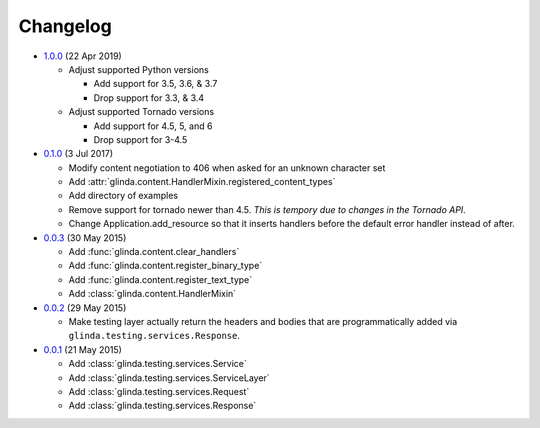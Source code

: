 Changelog
---------

* `1.0.0`_ (22 Apr 2019)

  - Adjust supported Python versions

    - Add support for 3.5, 3.6, & 3.7
    - Drop support for 3.3, & 3.4

  - Adjust supported Tornado versions

    - Add support for 4.5, 5, and 6
    - Drop support for 3-4.5

* `0.1.0`_ (3 Jul 2017)

  - Modify content negotiation to 406 when asked for an unknown character set
  - Add :attr:`glinda.content.HandlerMixin.registered_content_types`
  - Add directory of examples
  - Remove support for tornado newer than 4.5.  *This is tempory due to changes
    in the Tornado API*.
  - Change Application.add_resource so that it inserts handlers before the
    default error handler instead of after.

* `0.0.3`_ (30 May 2015)

  - Add :func:`glinda.content.clear_handlers`
  - Add :func:`glinda.content.register_binary_type`
  - Add :func:`glinda.content.register_text_type`
  - Add :class:`glinda.content.HandlerMixin`

* `0.0.2`_ (29 May 2015)

  - Make testing layer actually return the headers and bodies that
    are programmatically added via ``glinda.testing.services.Response``.

* `0.0.1`_ (21 May 2015)

  - Add :class:`glinda.testing.services.Service`
  - Add :class:`glinda.testing.services.ServiceLayer`
  - Add :class:`glinda.testing.services.Request`
  - Add :class:`glinda.testing.services.Response`

.. _Next Release: https://github.com/dave-shawley/glinda/compare/1.0.0...master
.. _1.0.0: https://github.com/dave-shawley/glinda/compare/0.1.0...1.0.0
.. _0.1.0: https://github.com/dave-shawley/glinda/compare/0.0.3...0.1.0
.. _0.0.3: https://github.com/dave-shawley/glinda/compare/0.0.2...0.0.3
.. _0.0.2: https://github.com/dave-shawley/glinda/compare/0.0.1...0.0.2
.. _0.0.1: https://github.com/dave-shawley/glinda/compare/0.0.0...0.0.1
